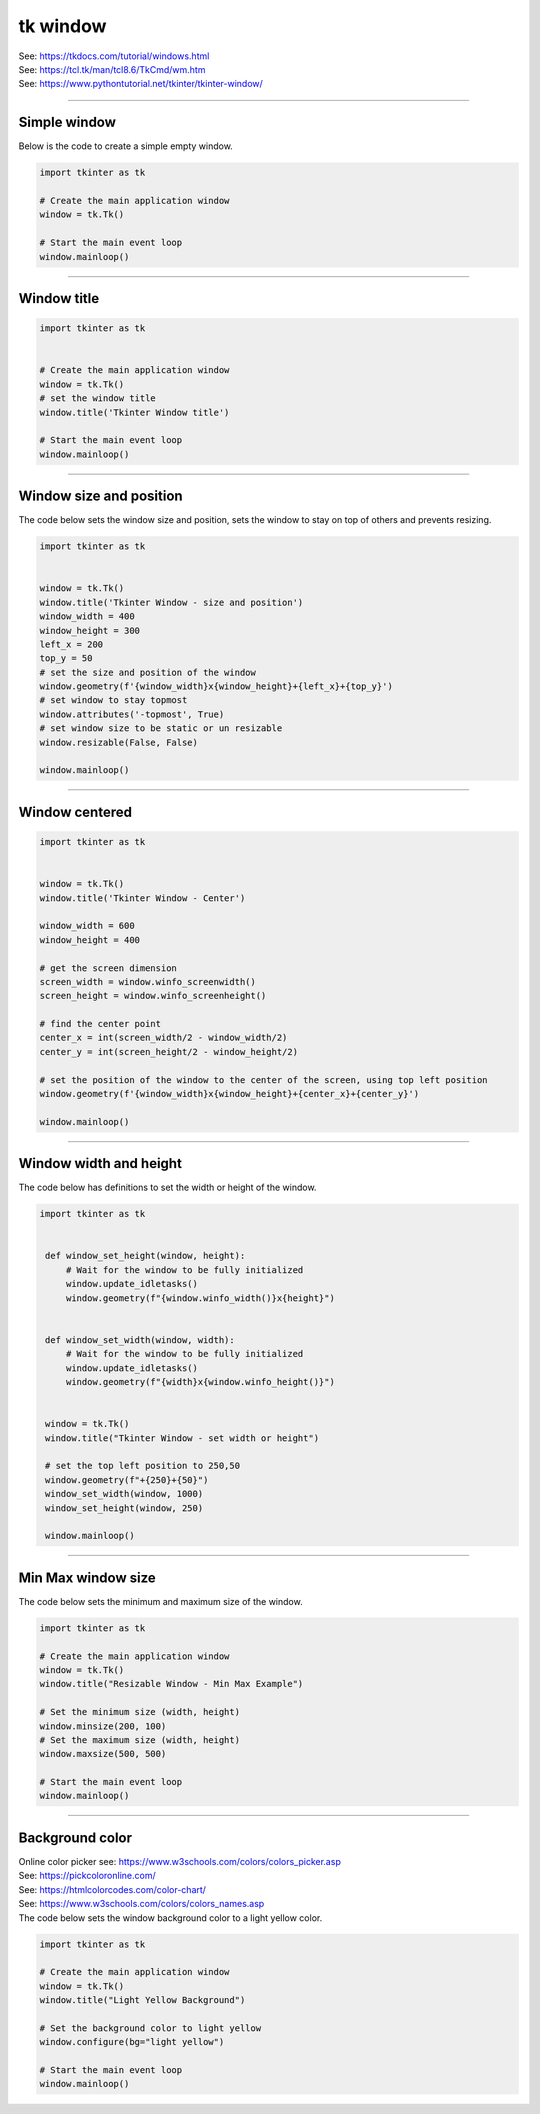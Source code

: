 ====================================================
tk window
====================================================

| See: https://tkdocs.com/tutorial/windows.html
| See: https://tcl.tk/man/tcl8.6/TkCmd/wm.htm
| See: https://www.pythontutorial.net/tkinter/tkinter-window/

----

Simple window
-----------------

.. py:function:: tkinter.Tk()

    | Create the main application window.
    | Common usage is **window = tk.Tk()**.

.. py:function:: window.mainloop()

    | Runs an infinite loop that continuously processes events (such as button clicks, keypresses, and mouse movements) and updates the GUI accordingly.
    | While the main loop is active, any code after the mainloop() call will not execute until the window is closed.
    | Essentially, it keeps the GUI alive and responsive.

| Below is the code to create a simple empty window.

.. code-block:: python

    import tkinter as tk

    # Create the main application window
    window = tk.Tk()

    # Start the main event loop
    window.mainloop()

----

Window title
-----------------

.. py:function:: title('window_title')

    | The method window.title() sets the title of the window.
    | The argument 'window_title' specifies the text that will appear in the title bar of the window.


.. code-block:: python

    import tkinter as tk


    # Create the main application window
    window = tk.Tk()
    # set the window title
    window.title('Tkinter Window title')

    # Start the main event loop
    window.mainloop()

----

Window size and position
-----------------------------

.. py:function:: geometry(widthxheight)

    | set the size and top left of a window
    | width: The desired width of the window in pixels.
    | height: The desired height of the window in pixels.

.. py:function:: attributes('-topmost', True)

    | Use the window.attributes('-topmost', True) to make the window always stay on top.

.. py:function:: resizable(width_boolean,height_boolean)

    | Determines whether the window can be resized by the user.
    | To create a fixed-size window, disable resizing by calling `window.resizable(False, False)`
    | The default, `window.resizable(True, True)`, makes the window both horizontally and vertically resizable.

| The code below sets the window size and position, sets the window to stay on top of others and prevents resizing.

.. code-block:: python

    import tkinter as tk


    window = tk.Tk()
    window.title('Tkinter Window - size and position')
    window_width = 400
    window_height = 300
    left_x = 200
    top_y = 50
    # set the size and position of the window
    window.geometry(f'{window_width}x{window_height}+{left_x}+{top_y}')
    # set window to stay topmost
    window.attributes('-topmost', True)
    # set window size to be static or un resizable
    window.resizable(False, False)

    window.mainloop()

----

Window centered
-----------------------

.. py:function:: window.winfo_screenwidth()

    | returns the width of the screen (or monitor) where the specified widget (usually a Tkinter window) is located.

.. py:function:: window.winfo_screenheight()

    | returns the height of the screen (or monitor) where the specified widget (usually a Tkinter window) is located.


.. py:function:: geometry(widthxheight±x±y)

    | set the size and top left of a window
    | width: The desired width of the window in pixels.
    | height: The desired height of the window in pixels.
    | x: The horizontal position (+ for distance from the left edge of the screen; - from right) in pixels.
    | y: The vertical position (+ for distance from the top edge of the screen; - from bottom) in pixels.


.. code-block:: python

    import tkinter as tk


    window = tk.Tk()
    window.title('Tkinter Window - Center')

    window_width = 600
    window_height = 400

    # get the screen dimension
    screen_width = window.winfo_screenwidth()
    screen_height = window.winfo_screenheight()

    # find the center point
    center_x = int(screen_width/2 - window_width/2)
    center_y = int(screen_height/2 - window_height/2)

    # set the position of the window to the center of the screen, using top left position
    window.geometry(f'{window_width}x{window_height}+{center_x}+{center_y}')

    window.mainloop()

----

Window width and height
--------------------------

.. py:function:: window.winfo_width()

    | returns the width of the Tkinter window.

.. py:function:: window.winfo_height()

    | returns the height of the Tkinter window.

.. py:function:: update_idletasks()

    | The `update_idletasks()` method is used to process pending idle tasks in a Tkinter window without handling other events.
    | `update_idletasks()` focuses solely on idle tasks which typically involve geometry management and widget redrawing.
    | It's particularly useful when you want to refresh the window's appearance without triggering additional event processing.


| The code below has definitions to set the width or height of the window.

.. code-block:: python

   import tkinter as tk


    def window_set_height(window, height):
        # Wait for the window to be fully initialized
        window.update_idletasks()
        window.geometry(f"{window.winfo_width()}x{height}")


    def window_set_width(window, width):
        # Wait for the window to be fully initialized
        window.update_idletasks()
        window.geometry(f"{width}x{window.winfo_height()}")


    window = tk.Tk()
    window.title("Tkinter Window - set width or height")

    # set the top left position to 250,50
    window.geometry(f"+{250}+{50}")
    window_set_width(window, 1000)
    window_set_height(window, 250)

    window.mainloop()

----

Min Max window size
--------------------------

.. py:function:: window.minsize(width, height)

    | Set the minimum size `(width, height)`.

.. py:function:: window.maxsize()

    | Set the maximum size `(width, height)`.


| The code below sets the minimum and maximum size of the window.

.. code-block:: python

    import tkinter as tk

    # Create the main application window
    window = tk.Tk()
    window.title("Resizable Window - Min Max Example")

    # Set the minimum size (width, height)
    window.minsize(200, 100)
    # Set the maximum size (width, height)
    window.maxsize(500, 500)

    # Start the main event loop
    window.mainloop()


----

Background color
--------------------

| Online color picker see: https://www.w3schools.com/colors/colors_picker.asp
| See: https://pickcoloronline.com/
| See: https://htmlcolorcodes.com/color-chart/
| See: https://www.w3schools.com/colors/colors_names.asp

.. py:function:: window.configure(bg=color)

    | Sets the background color of the window.
    | `color` is a color name (e.g. "white"), hexadecimal value (e.g. "#FFFFFF").


| The code below sets the window background color to a light yellow color.

.. code-block:: python

    import tkinter as tk

    # Create the main application window
    window = tk.Tk()
    window.title("Light Yellow Background")

    # Set the background color to light yellow
    window.configure(bg="light yellow")

    # Start the main event loop
    window.mainloop()

